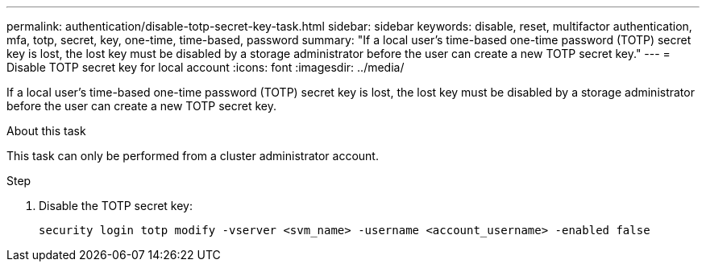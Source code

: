 ---
permalink: authentication/disable-totp-secret-key-task.html
sidebar: sidebar
keywords: disable, reset, multifactor authentication, mfa, totp, secret, key, one-time, time-based, password
summary: "If a local user's time-based one-time password (TOTP) secret key is lost, the lost key must be disabled by a storage administrator before the user can create a new TOTP secret key."
---
= Disable TOTP secret key for local account
:icons: font
:imagesdir: ../media/

[.lead]
If a local user's time-based one-time password (TOTP) secret key is lost, the lost key must be disabled by a storage administrator before the user can create a new TOTP secret key.

.About this task

This task can only be performed from a cluster administrator account.

.Step

. Disable the TOTP secret key:
+
[source,cli]
----
security login totp modify -vserver <svm_name> -username <account_username> -enabled false
----

// 2025 March 05, ONTAPDOC-2033
// 2023 May 02, Jira 912